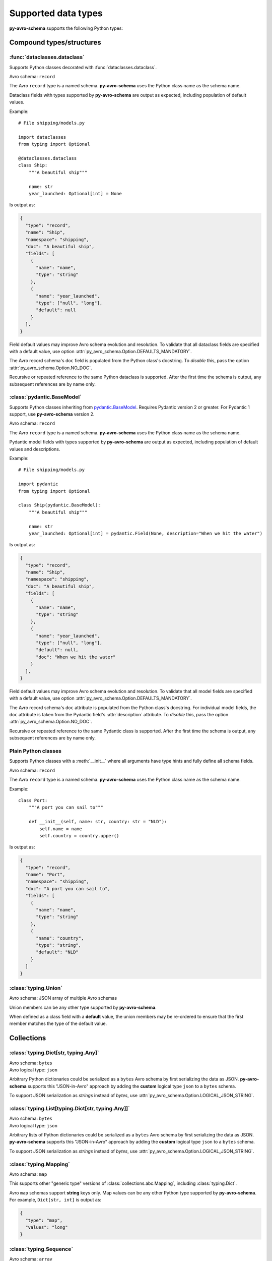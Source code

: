 ..
   Copyright 2022 J.P. Morgan Chase & Co.

   Licensed under the Apache License, Version 2.0 (the "License"); you may not use this file except in compliance with the License.
   You may obtain a copy of the License at http://www.apache.org/licenses/LICENSE-2.0

   Unless required by applicable law or agreed to in writing, software distributed under the License is distributed on an "AS IS" BASIS, WITHOUT WARRANTIES OR CONDITIONS OF ANY KIND, either express or implied.
   See the License for the specific language governing permissions and limitations under the License.


Supported data types
====================

.. seealso::

   Official Avro schema specification: https://avro.apache.org/docs/current/spec.html#schemas


**py-avro-schema** supports the following Python types:


Compound types/structures
-------------------------


:func:`dataclasses.dataclass`
~~~~~~~~~~~~~~~~~~~~~~~~~~~~~

Supports Python classes decorated with :func:`dataclasses.dataclass`.

Avro schema: ``record``

The Avro ``record`` type is a named schema.
**py-avro-schema** uses the Python class name as the schema name.

Dataclass fields with types supported by **py-avro-schema** are output as expected, including population of default values.

Example::

   # File shipping/models.py

   import dataclasses
   from typing import Optional

   @dataclasses.dataclass
   class Ship:
       """A beautiful ship"""

       name: str
       year_launched: Optional[int] = None

Is output as:

.. code-block:: json

   {
     "type": "record",
     "name": "Ship",
     "namespace": "shipping",
     "doc": "A beautiful ship",
     "fields": [
       {
         "name": "name",
         "type": "string"
       },
       {
         "name": "year_launched",
         "type": ["null", "long"],
         "default": null
       }
     ],
   }

Field default values may improve Avro schema evolution and resolution.
To validate that all dataclass fields are specified with a default value, use option :attr:`py_avro_schema.Option.DEFAULTS_MANDATORY`.

The Avro record schema's ``doc`` field is populated from the Python class's docstring.
To *disable* this, pass the option :attr:`py_avro_schema.Option.NO_DOC`.

Recursive or repeated reference to the same Python dataclass is supported. After the first time the schema is output, any subsequent references are by name only.


:class:`pydantic.BaseModel`
~~~~~~~~~~~~~~~~~~~~~~~~~~~

Supports Python classes inheriting from `pydantic.BaseModel <https://docs.pydantic.dev/latest/usage/models/>`_.
Requires Pydantic version 2 or greater. For Pydantic 1 support, use **py-avro-schema** version 2.

.. (No intersphinx for Pydantic, unfortunately.)

Avro schema: ``record``

The Avro ``record`` type is a named schema.
**py-avro-schema** uses the Python class name as the schema name.

Pydantic model fields with types supported by **py-avro-schema** are output as expected, including population of default values and descriptions.

Example::

   # File shipping/models.py

   import pydantic
   from typing import Optional

   class Ship(pydantic.BaseModel):
       """A beautiful ship"""

       name: str
       year_launched: Optional[int] = pydantic.Field(None, description="When we hit the water")

Is output as:

.. code-block:: json

   {
     "type": "record",
     "name": "Ship",
     "namespace": "shipping",
     "doc": "A beautiful ship",
     "fields": [
       {
         "name": "name",
         "type": "string"
       },
       {
         "name": "year_launched",
         "type": ["null", "long"],
         "default": null,
         "doc": "When we hit the water"
       }
     ],
   }

Field default values may improve Avro schema evolution and resolution.
To validate that all model fields are specified with a default value, use option :attr:`py_avro_schema.Option.DEFAULTS_MANDATORY`.

The Avro record schema's ``doc`` attribute is populated from the Python class's docstring.
For individual model fields, the ``doc`` attribute is taken from the Pydantic field's :attr:`description` attribute.
To *disable* this, pass the option :attr:`py_avro_schema.Option.NO_DOC`.

Recursive or repeated reference to the same Pydantic class is supported. After the first time the schema is output, any subsequent references are by name only.


Plain Python classes
~~~~~~~~~~~~~~~~~~~~

Supports Python classes with a :meth:`__init__` where all arguments have type hints and fully define all schema fields.

Avro schema: ``record``

The Avro ``record`` type is a named schema.
**py-avro-schema** uses the Python class name as the schema name.

Example::

    class Port:
        """A port you can sail to"""

        def __init__(self, name: str, country: str = "NLD"):
            self.name = name
            self.country = country.upper()

Is output as:

.. code-block:: json

   {
     "type": "record",
     "name": "Port",
     "namespace": "shipping",
     "doc": "A port you can sail to",
     "fields": [
       {
         "name": "name",
         "type": "string"
       },
       {
         "name": "country",
         "type": "string",
         "default": "NLD"
       }
     ]
   }


:class:`typing.Union`
~~~~~~~~~~~~~~~~~~~~~

Avro schema: JSON array of multiple Avro schemas

Union members can be any other type supported by **py-avro-schema**.

When defined as a class field with a **default** value, the union members may be re-ordered to ensure that the first member matches the type of the default value.


Collections
-----------


:class:`typing.Dict[str, typing.Any]`
~~~~~~~~~~~~~~~~~~~~~~~~~~~~~~~~~~~~~

.. seealso::

   For a "normal" Avro ``map`` schema using fully typed Python dictionaries, see :ref:`types::class:`typing.mapping``.


| Avro schema: ``bytes``
| Avro logical type: ``json``

Arbitrary Python dictionaries could be serialized as a ``bytes`` Avro schema by first serializing the data as JSON.
**py-avro-schema** supports this "JSON-in-Avro" approach by adding the **custom** logical type ``json`` to a ``bytes`` schema.

To support JSON serialization as *strings* instead of *bytes*, use :attr:`py_avro_schema.Option.LOGICAL_JSON_STRING`.


:class:`typing.List[typing.Dict[str, typing.Any]]`
~~~~~~~~~~~~~~~~~~~~~~~~~~~~~~~~~~~~~~~~~~~~~~~~~~

.. seealso::

   For a "normal" Avro ``array`` schema using fully typed Python lists of dictionaries, see :ref:`types::class:`typing.sequence``.


| Avro schema: ``bytes``
| Avro logical type: ``json``

Arbitrary lists of Python dictionaries could be serialized as a ``bytes`` Avro schema by first serializing the data as JSON.
**py-avro-schema** supports this "JSON-in-Avro" approach by adding the **custom** logical type ``json`` to a ``bytes`` schema.

To support JSON serialization as *strings* instead of *bytes*, use :attr:`py_avro_schema.Option.LOGICAL_JSON_STRING`.


:class:`typing.Mapping`
~~~~~~~~~~~~~~~~~~~~~~~

Avro schema: ``map``

This supports other "generic type" versions of :class:`collections.abc.Mapping`, including :class:`typing.Dict`.

Avro ``map`` schemas support **string** keys only. Map values can be any other Python type supported by **py-avro-schema**.
For example, ``Dict[str, int]`` is output as:

.. code-block:: json

   {
     "type": "map",
     "values": "long"
   }


:class:`typing.Sequence`
~~~~~~~~~~~~~~~~~~~~~~~~

Avro schema: ``array``

This supports other "generic type" versions of :class:`collections.abc.Sequence`, including :class:`typing.List`.

Sequence values can be any Python type supported by **py-avro-schema**. For example, ``List[int]`` is output as:

.. code-block:: json

   {
     "type": "array",
     "values": "long"
   }


Simple types
------------


:class:`bool` (and subclasses)
~~~~~~~~~~~~~~~~~~~~~~~~~~~~~~

Avro schema: ``boolean``


:class:`bytes` (and subclasses)
~~~~~~~~~~~~~~~~~~~~~~~~~~~~~~~

Avro schema: ``bytes``


:class:`datetime.date`
~~~~~~~~~~~~~~~~~~~~~~

| Avro schema: ``int``
| Avro logical type: ``date``


:class:`datetime.datetime`
~~~~~~~~~~~~~~~~~~~~~~~~~~

| Avro schema: ``long``
| Avro logical type: ``timestamp-micros``

To output with millisecond precision instead (logical type ``timestamp-millis``), use :attr:`py_avro_schema.Option.MILLISECONDS`.


:class:`datetime.time`
~~~~~~~~~~~~~~~~~~~~~~

| Avro schema: ``long``
| Avro logical type: ``time-micros``

To output with millisecond precision instead (logical type ``time-millis``), use :attr:`py_avro_schema.Option.MILLISECONDS`.
In that case, the Avro schema is ``int``.


:class:`datetime.timedelta`
~~~~~~~~~~~~~~~~~~~~~~~~~~~

| Avro schema: ``fixed``
| Avro logical type: ``duration``

The Avro ``fixed`` type is a named schema.
Here, **py-avro-schema** uses the name ``datetime.timedelta``.
The full generated schema looks like this:

.. code-block:: json

   {
     "type": "fixed",
     "name": "datetime.timedelta",
     "size": 12,
     "logicalType": "duration"
   }


:class:`enum.Enum`
~~~~~~~~~~~~~~~~~~

Avro schema: ``enum``

The Avro ``enum`` type is a named schema.
**py-avro-schema** uses the Python class name as the schema name.
Avro enum symbols must be strings.

Example::

   # File shipping/models.py

   import enum

   class ShipType(enum.Enum):
       SAILING_VESSEL = "SAILING_VESSEL"
       MOTOR_VESSEL = "MOTOR_VESSEL"

Outputs as:

.. code-block:: json

   {
     "type": "enum",
     "name": "ShipType",
     "namespace": "shipping",
     "symbols": ["SAILING_VESSEL", "MOTOR_VESSEL"],
     "default": "SAILING_VESSEL"
   }

The default value is taken from the first defined enum symbol and is used to support writer/reader schema resolution.


:class:`float` (and subclasses)
~~~~~~~~~~~~~~~~~~~~~~~~~~~~~~~

Avro schema: ``double``

To output as the 32-bit Avro schema ``float`` instead, use :attr:`py_avro_schema.Option.FLOAT_32`.


:class:`int` (and subclasses)
~~~~~~~~~~~~~~~~~~~~~~~~~~~~~

Avro schema: ``long``

To output as the 32-bit Avro schema ``int`` instead, use :attr:`py_avro_schema.Option.INT_32`.


:class:`NoneType`
~~~~~~~~~~~~~~~~~

Avro schema: ``null``

This schema is typically used as a "unioned" type where the default value is ``None``.


:class:`py_avro_schema.DecimalType`
~~~~~~~~~~~~~~~~~~~~~~~~~~~~~~~~~~~

| Avro schema: ``bytes``
| Avro logical type: ``decimal``

:class:`py_avro_schema.DecimalType` is a generic type for standard library :class:`decimal.Decimal` values.
The generic type is used to define the **scale** and **precision** of a field.

For example, a decimal field with precision 4 and scale 2 is defined like this::

   import py_avro_schema as pas

   construction_costs: pas.DecimalType[4, 2]

Values can be assigned like normal, e.g. ``construction_costs = decimal.Decimal("12.34")``.

The Avro schema for the above type is:

.. code-block:: json

   {
     "type": "bytes",
     "logicalType": "decimal",
     "precision": 4,
     "scale": 2
   }


:class:`str`
~~~~~~~~~~~~

Avro schema: ``string``


:class:`str` subclasses ("named strings")
~~~~~~~~~~~~~~~~~~~~~~~~~~~~~~~~~~~~~~~~~

Avro schema: ``string``

Python classes inheriting from :class:`str` are converted to Avro ``string`` schemas to support serialization of any arbitrary Python types "as a string value".

Primarily to support *deserialization* of Avro data, a custom property ``namedString`` is added and populated as the schema's namespace followed by the class name.
The custom property is used here since the Avro ``string`` schema is not a "named" schema.
**py-avro-schema** schema uses the same namespace logic as with real named Avro schemas.

Example::

   # file shipping/models.py

   class PortName(str):
        ...

Outputs as:

.. code-block:: json

   {
     "type": "string",
     "namedString": "shipping.PortName"
   }


:class:`uuid.UUID`
~~~~~~~~~~~~~~~~~~

| Avro schema: ``string``
| Avro logical type: ``uuid``
